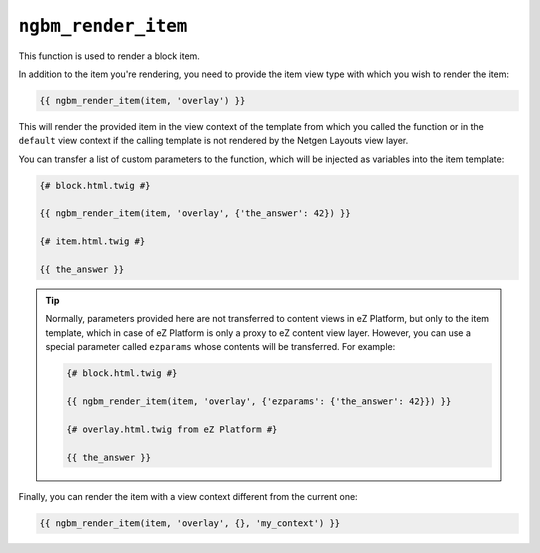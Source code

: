 ``ngbm_render_item``
====================

This function is used to render a block item.

In addition to the item you're rendering, you need to provide the item view type
with which you wish to render the item:

.. code-block:: jinja

    {{ ngbm_render_item(item, 'overlay') }}

This will render the provided item in the view context of the template from
which you called the function or in the ``default`` view context if the calling
template is not rendered by the Netgen Layouts view layer.

You can transfer a list of custom parameters to the function, which will be
injected as variables into the item template:

.. code-block:: jinja

    {# block.html.twig #}

    {{ ngbm_render_item(item, 'overlay', {'the_answer': 42}) }}

    {# item.html.twig #}

    {{ the_answer }}

.. tip::

    Normally, parameters provided here are not transferred to content views in
    eZ Platform, but only to the item template, which in case of eZ Platform is
    only a proxy to eZ content view layer. However, you can use a special
    parameter called ``ezparams`` whose contents will be transferred. For
    example:

    .. code-block:: jinja

        {# block.html.twig #}

        {{ ngbm_render_item(item, 'overlay', {'ezparams': {'the_answer': 42}}) }}

        {# overlay.html.twig from eZ Platform #}

        {{ the_answer }}

Finally, you can render the item with a view context different from the current
one:

.. code-block:: jinja

    {{ ngbm_render_item(item, 'overlay', {}, 'my_context') }}
